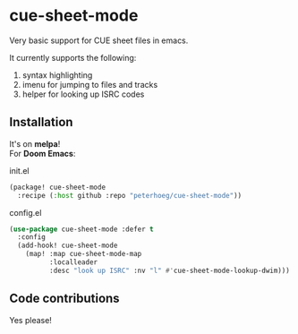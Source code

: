 [[https://melpa.org/#/cue-sheet-mode][https://melpa.org/packages/cue-sheet-mode-badge.svg]]

* cue-sheet-mode

Very basic support for CUE sheet files in emacs.

It currently supports the following:

1. syntax highlighting
2. imenu for jumping to files and tracks
3. helper for looking up ISRC codes

** Installation

It's on *melpa*!\\

For *Doom Emacs*:

#+CAPTION: init.el
#+begin_src emacs-lisp
(package! cue-sheet-mode
  :recipe (:host github :repo "peterhoeg/cue-sheet-mode"))
#+end_src

#+CAPTION: config.el
#+begin_src emacs-lisp
(use-package cue-sheet-mode :defer t
  :config
  (add-hook! cue-sheet-mode
    (map! :map cue-sheet-mode-map
          :localleader
          :desc "look up ISRC" :nv "l" #'cue-sheet-mode-lookup-dwim)))
#+end_src

** Code contributions

Yes please!
